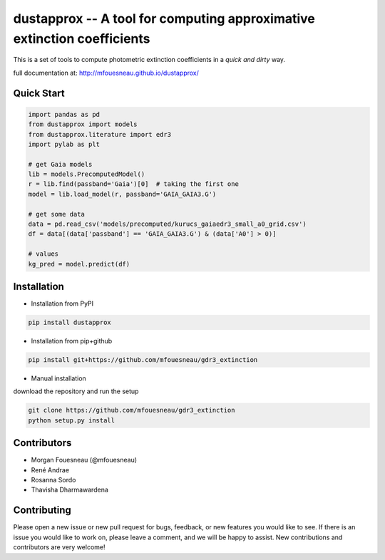 dustapprox -- A tool for computing approximative extinction coefficients
=============================================================================

.. image:: https://img.shields.io/pypi/v/dustapprox.svg
    :target: https://pypi.org/project/dustapprox/

This is a set of tools to compute photometric extinction coefficients in a *quick and dirty* way.

full documentation at: http://mfouesneau.github.io/dustapprox/


Quick Start
-----------

.. code-block:: python

  import pandas as pd
  from dustapprox import models
  from dustapprox.literature import edr3
  import pylab as plt

  # get Gaia models
  lib = models.PrecomputedModel()
  r = lib.find(passband='Gaia')[0]  # taking the first one
  model = lib.load_model(r, passband='GAIA_GAIA3.G')

  # get some data
  data = pd.read_csv('models/precomputed/kurucs_gaiaedr3_small_a0_grid.csv')
  df = data[(data['passband'] == 'GAIA_GAIA3.G') & (data['A0'] > 0)]

  # values
  kg_pred = model.predict(df)

Installation
------------
* Installation from PyPI

.. code::

  pip install dustapprox
  
* Installation from pip+github

.. code::

  pip install git+https://github.com/mfouesneau/gdr3_extinction

* Manual installation

download the repository and run the setup

.. code::

  git clone https://github.com/mfouesneau/gdr3_extinction
  python setup.py install

Contributors
------------

- Morgan Fouesneau (@mfouesneau)
- René Andrae
- Rosanna Sordo
- Thavisha Dharmawardena


Contributing
------------

Please open a new issue or new pull request for bugs, feedback, or new features
you would like to see. If there is an issue you would like to work on, please
leave a comment, and we will be happy to assist. New contributions and
contributors are very welcome!
